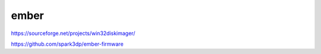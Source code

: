 ember
=========

https://sourceforge.net/projects/win32diskimager/

https://github.com/spark3dp/ember-firmware

